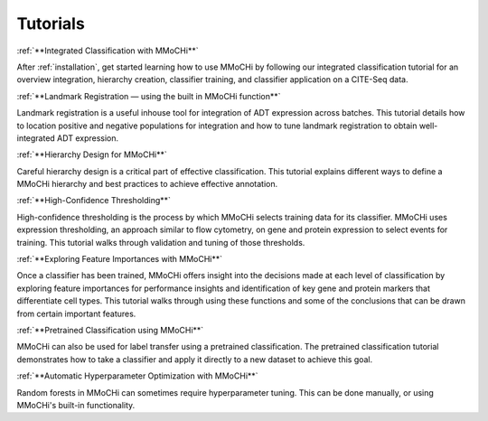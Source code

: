 Tutorials
*********


:ref:`**Integrated Classification with MMoCHi**`

After :ref:`installation`, get started learning how to use MMoCHi by following our integrated classification tutorial for an overview integration, hierarchy creation, classifier training, and classifier application on a CITE-Seq data.


:ref:`**Landmark Registration — using the built in MMoCHi function**`

Landmark registration is a useful inhouse tool for integration of ADT expression across batches. This tutorial details how to location positive and negative populations for integration and how to tune landmark registration to obtain well-integrated ADT expression. 


:ref:`**Hierarchy Design for MMoCHi**`

Careful hierarchy design is a critical part of effective classification. This tutorial explains different ways to define a MMoCHi hierarchy and best practices to achieve effective annotation.


:ref:`**High-Confidence Thresholding**`

High-confidence thresholding is the process by which MMoCHi selects training data for its classifier. MMoCHi uses expression thresholding, an approach similar to flow cytometry, on gene and protein expression to select events for training. This tutorial walks through validation and tuning of those thresholds.


:ref:`**Exploring Feature Importances with MMoCHi**`

Once a classifier has been trained, MMoCHi offers insight into the decisions made at each level of classification by exploring feature importances for performance insights and identification of key gene and protein markers that differentiate cell types. This tutorial walks through using these functions and some of the conclusions that can be drawn from certain important features. 


:ref:`**Pretrained Classification using MMoCHi**`

MMoCHi can also be used for label transfer using a pretrained classification. The pretrained classification tutorial demonstrates how to take a classifier and apply it directly to a new dataset to achieve this goal.

:ref:`**Automatic Hyperparameter Optimization with MMoCHi**`

Random forests in MMoCHi can sometimes require hyperparameter tuning. This can be done manually, or using MMoCHi's built-in functionality.

.. tocTree::
   :maxdepth: 0
   :titlesonly:
   :hidden:

   Integrated_Classification
   Landmark_Registration
   Hierarchy_Design
   High_Confidence_Thresholding
   Exploring_Feature_Importances
   Pretrained_Classification
   Hyperparameter_Optimization